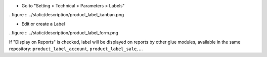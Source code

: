 * Go to "Setting > Technical > Parameters > Labels"

..figure :: ../static/description/product_label_kanban.png

* Edit or create a Label

..figure :: ../static/description/product_label_form.png

If "Display on Reports" is checked, label will be displayed on reports
by other glue modules, available in the same repository: ``product_label_account``, ``product_label_sale``, ...
